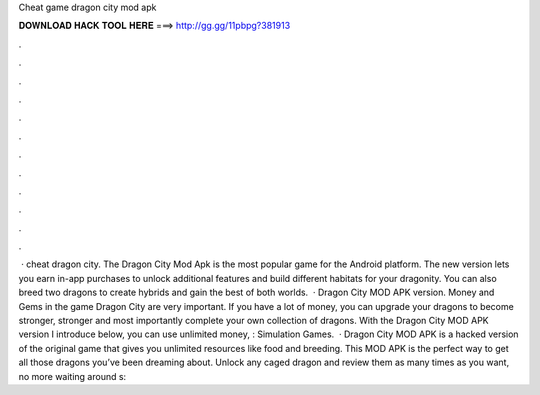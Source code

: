 Cheat game dragon city mod apk

𝐃𝐎𝐖𝐍𝐋𝐎𝐀𝐃 𝐇𝐀𝐂𝐊 𝐓𝐎𝐎𝐋 𝐇𝐄𝐑𝐄 ===> http://gg.gg/11pbpg?381913

.

.

.

.

.

.

.

.

.

.

.

.

 · cheat dragon city. The Dragon City Mod Apk is the most popular game for the Android platform. The new version lets you earn in-app purchases to unlock additional features and build different habitats for your dragonity. You can also breed two dragons to create hybrids and gain the best of both worlds.  · Dragon City MOD APK version. Money and Gems in the game Dragon City are very important. If you have a lot of money, you can upgrade your dragons to become stronger, stronger and most importantly complete your own collection of dragons. With the Dragon City MOD APK version I introduce below, you can use unlimited money, : Simulation Games.  · Dragon City MOD APK is a hacked version of the original game that gives you unlimited resources like food and breeding. This MOD APK is the perfect way to get all those dragons you’ve been dreaming about. Unlock any caged dragon and review them as many times as you want, no more waiting around s: 